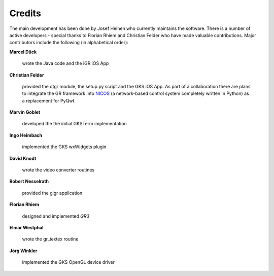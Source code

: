 .. _credits:

Credits
-------

The main development has been done by Josef Heinen who currently maintains
the software. There is a number of active developers - special thanks to
Florian Rhiem and Christian Felder who have made valuable contributions.
Major contributors include the following (in alphabetical order):

**Marcel Dück**

  wrote the Java code and the iGR iOS App

**Christian Felder**

  provided the qtgr module, the setup.py script and the GKS iOS App. As part of a collaboration there are plans to integrate the GR framework into `NICOS <http://cdn.frm2.tum.de/fileadmin/stuff/services/ITServices/nicos-2.0/dirhtml/>`_ (a network-based control system completely written in Python) as a replacement for PyQwt.

**Marvin Goblet**

  developed the the initial GKSTerm implementation

**Ingo Heimbach**

  implemented the GKS wxWidgets plugin

**David Knodt**

  wrote the video converter routines

**Robert Nesselrath**

  provided the glgr application

**Florian Rhiem**

  designed and implemented *GR3*

**Elmar Westphal**

  wrote the gr_textex routine

**Jörg Winkler**

  implemented the GKS OpenGL device driver

